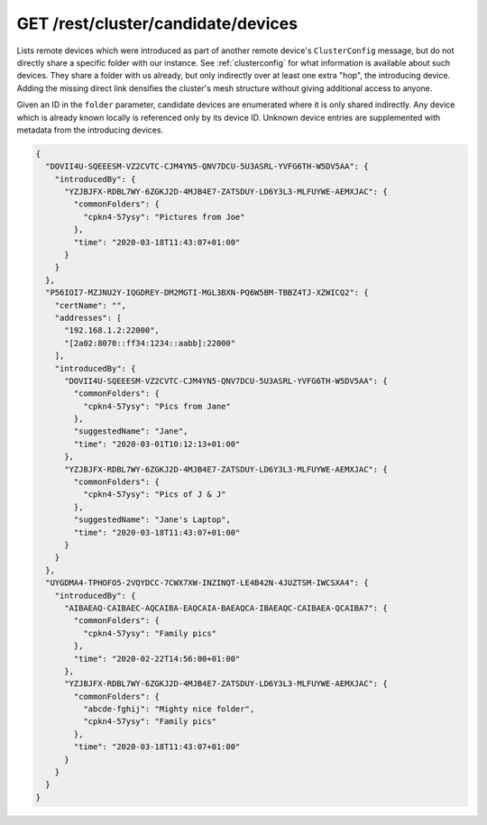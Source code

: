 GET /rest/cluster/candidate/devices
===================================

.. versionadded:: 1.FIXME

Lists remote devices which were introduced as part of another remote
device's ``ClusterConfig`` message, but do not directly share a
specific folder with our instance.  See :ref:`clusterconfig` for what
information is available about such devices.  They share a folder with
us already, but only indirectly over at least one extra "hop", the
introducing device.  Adding the missing direct link densifies the
cluster's mesh structure without giving additional access to anyone.

Given an ID in the ``folder`` parameter, candidate devices are
enumerated where it is only shared indirectly.  Any device which is
already known locally is referenced only by its device ID.  Unknown
device entries are supplemented with metadata from the introducing
devices.

.. code-block:: json

    {
      "DOVII4U-SQEEESM-VZ2CVTC-CJM4YN5-QNV7DCU-5U3ASRL-YVFG6TH-W5DV5AA": {
	"introducedBy": {
	  "YZJBJFX-RDBL7WY-6ZGKJ2D-4MJB4E7-ZATSDUY-LD6Y3L3-MLFUYWE-AEMXJAC": {
	    "commonFolders": {
	      "cpkn4-57ysy": "Pictures from Joe"
	    },
	    "time": "2020-03-18T11:43:07+01:00"
	  }
	}
      },
      "P56IOI7-MZJNU2Y-IQGDREY-DM2MGTI-MGL3BXN-PQ6W5BM-TBBZ4TJ-XZWICQ2": {
	"certName": "",
	"addresses": [
	  "192.168.1.2:22000",
	  "[2a02:8070::ff34:1234::aabb]:22000"
	],
	"introducedBy": {
	  "DOVII4U-SQEEESM-VZ2CVTC-CJM4YN5-QNV7DCU-5U3ASRL-YVFG6TH-W5DV5AA": {
	    "commonFolders": {
	      "cpkn4-57ysy": "Pics from Jane"
	    },
	    "suggestedName": "Jane",
	    "time": "2020-03-01T10:12:13+01:00"
	  },
	  "YZJBJFX-RDBL7WY-6ZGKJ2D-4MJB4E7-ZATSDUY-LD6Y3L3-MLFUYWE-AEMXJAC": {
	    "commonFolders": {
	      "cpkn4-57ysy": "Pics of J & J"
	    },
	    "suggestedName": "Jane's Laptop",
	    "time": "2020-03-18T11:43:07+01:00"
	  }
	}
      },
      "UYGDMA4-TPHOFO5-2VQYDCC-7CWX7XW-INZINQT-LE4B42N-4JUZTSM-IWCSXA4": {
	"introducedBy": {
	  "AIBAEAQ-CAIBAEC-AQCAIBA-EAQCAIA-BAEAQCA-IBAEAQC-CAIBAEA-QCAIBA7": {
	    "commonFolders": {
	      "cpkn4-57ysy": "Family pics"
	    },
	    "time": "2020-02-22T14:56:00+01:00"
	  },
	  "YZJBJFX-RDBL7WY-6ZGKJ2D-4MJB4E7-ZATSDUY-LD6Y3L3-MLFUYWE-AEMXJAC": {
	    "commonFolders": {
	      "abcde-fghij": "Mighty nice folder",
	      "cpkn4-57ysy": "Family pics"
	    },
	    "time": "2020-03-18T11:43:07+01:00"
	  }
	}
      }
    }
